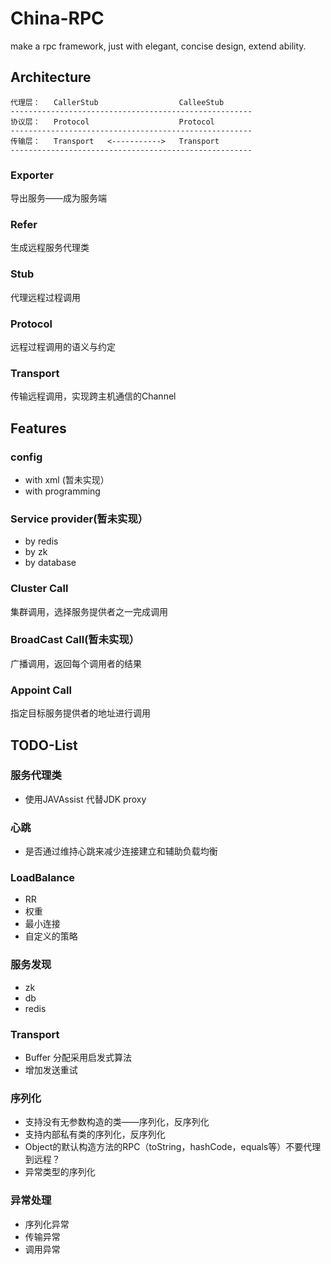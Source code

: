 * China-RPC

make a rpc framework, just with elegant, concise design, extend ability.


** Architecture
   #+BEGIN_EXAMPLE
   代理层：   CallerStub                  CalleeStub
   ------------------------------------------------------
   协议层：   Protocol                    Protocol
   ------------------------------------------------------
   传输层：   Transport   <----------->   Transport
   ------------------------------------------------------
   #+END_EXAMPLE
*** Exporter
导出服务——成为服务端
*** Refer
生成远程服务代理类
*** Stub
代理远程过程调用
*** Protocol
远程过程调用的语义与约定
*** Transport
传输远程调用，实现跨主机通信的Channel

** Features
*** config
    - with xml (暂未实现）
    - with programming  
*** Service provider(暂未实现）
    - by redis
    - by zk
    - by database
*** Cluster Call
    集群调用，选择服务提供者之一完成调用
*** BroadCast Call(暂未实现）
    广播调用，返回每个调用者的结果
*** Appoint Call
    指定目标服务提供者的地址进行调用

** TODO-List
*** 服务代理类
- 使用JAVAssist 代替JDK proxy

*** 心跳
- 是否通过维持心跳来减少连接建立和辅助负载均衡

*** LoadBalance
- RR
- 权重
- 最小连接
- 自定义的策略

*** 服务发现
- zk
- db
- redis
*** Transport
- Buffer 分配采用启发式算法
- 增加发送重试

*** 序列化
- 支持没有无参数构造的类——序列化，反序列化
- 支持内部私有类的序列化，反序列化
- Object的默认构造方法的RPC（toString，hashCode，equals等）不要代理到远程？
- 异常类型的序列化

*** 异常处理
- 序列化异常
- 传输异常
- 调用异常
    



